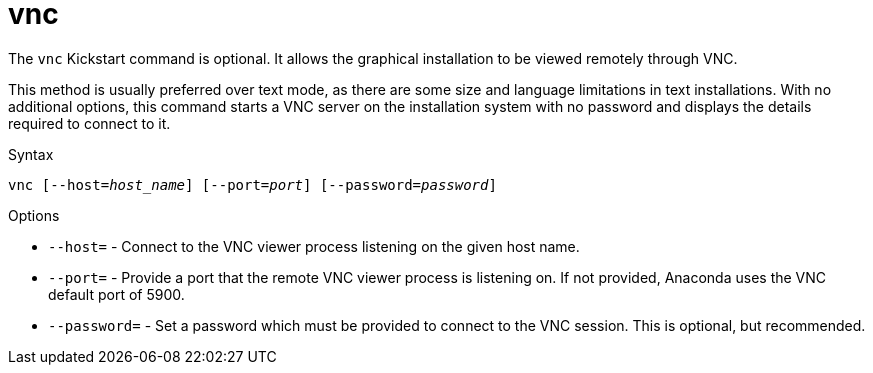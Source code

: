 [id="vnc_{context}"]
= vnc

The [command]`vnc` Kickstart command is optional. It allows the graphical installation to be viewed remotely through VNC.

This method is usually preferred over text mode, as there are some size and language limitations in text installations. With no additional options, this command starts a VNC server on the installation system with no password and displays the details required to connect to it.

.Syntax

[subs="quotes,macros"]
----
[command]``vnc [--host=__host_name__] [--port=__port__] [--password=__password__]``
----

.Options

* [option]`--host=` - Connect to the VNC viewer process listening on the given host name.

* [option]`--port=` - Provide a port that the remote VNC viewer process is listening on. If not provided, Anaconda uses the VNC default port of 5900.

* [option]`--password=` - Set a password which must be provided to connect to the VNC session. This is optional, but recommended.

////
.Additional resources

* For more information about VNC installations, including instructions on how to connect to the installation system, see xnotref:chap-vnc-installations[].
////


